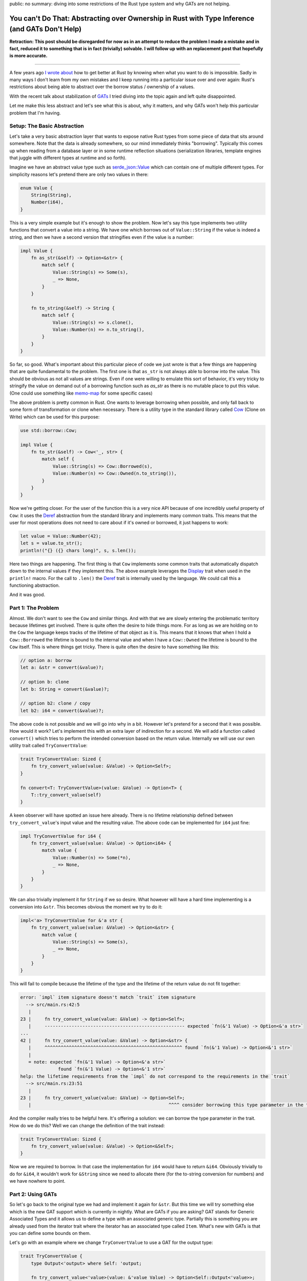 public: no
summary: diving into some restrictions of the Rust type system and why GATs are not helping.

You can't Do That: Abstracting over Ownership in Rust with Type Inference (and GATs Don't Help)
===============================================================================================

**Retraction: This post should be disregarded for now as in an attempt to reduce
the problem I made a mistake and in fact, reduced it to something that is in
fact (trivially) solvable.  I will follow up with an replacement post that
hopefully is more accurate.**

-----

A few years ago `I wrote about <https://lucumr.pocoo.org/2018/3/31/you-cant-rust-that/>`__
how to get better at Rust by knowing when what you want to do is impossible.  Sadly in
many ways I don't learn from my own mistakes and I keep running into a
particular issue over and over again: Rust's restrictions about being able to
abstract over the borrow status / ownership of a values.

With the recent talk about stabilization of `GATs
<https://rust-lang.github.io/rfcs/1598-generic_associated_types.html>`__ I tried
diving into the topic again and left quite disappointed.

Let me make this less abstract and let's see what this is about, why it matters,
and why GATs won't help this particular problem that I'm having.

Setup: The Basic Abstraction
----------------------------

Let's take a very basic abstraction layer that wants to expose native Rust types
from some piece of data that sits around somewhere.  Note that the data is already
somewhere, so our mind immediately thinks "borrowing".  Typically this comes up
when reading from a database layer or in some runtime reflection situations
(serialization libraries, template engines that juggle with different types at
runtime and so forth).

Imagine we have an abstract value type such as `serde_json::Value
<https://docs.rs/serde_json/latest/serde_json/enum.Value.html>`__ which can contain
one of multiple different types.  For simplicity reasons let's pretend there are
only two values in there:

.. sourcecode:: rust

    enum Value {
        String(String),
        Number(i64),
    }

This is a very simple example but it's enough to show the problem.  Now let's
say this type implements two utility functions that convert a value into a
string.  We have one which borrows out of ``Value::String`` if the value is
indeed a string, and then we have a second version that stringifies even if the
value is a number:

.. sourcecode:: rust

    impl Value {
        fn as_str(&self) -> Option<&str> {
            match self {
                Value::String(s) => Some(s),
                _ => None,
            }
        }

        fn to_string(&self) -> String {
            match self {
                Value::String(s) => s.clone(),
                Value::Number(n) => n.to_string(),
            }
        }
    }

So far, so good.  What's important about this particular piece of code we just wrote is
that a few things are happening that are quite fundamental to the problem.  The first one
is that ``as_str`` is not always able to borrow into the value.  This should be obvious
as not all values are strings.  Even if one were willing to emulate this sort of behavior,
it's very tricky to stringify the value on demand out of a borrowing function
such as `as_str` as there is no mutable place to put this value.  (One could use something
like `memo-map <https://docs.rs/memo-map/latest/memo_map/>`__ for some specific cases)

The above problem is pretty common in Rust.  One wants to leverage borrowing when possible,
and only fall back to some form of transformation or clone when necessary.  There is a
utility type in the standard library called `Cow
<https://doc.rust-lang.org/std/borrow/enum.Cow.html>`__ (Clone on Write) which
can be used for this purpose:

.. sourcecode:: rust

    use std::borrow::Cow;

    impl Value {
        fn to_str(&self) -> Cow<'_, str> {
            match self {
                Value::String(s) => Cow::Borrowed(s),
                Value::Number(n) => Cow::Owned(n.to_string()),
            }
        }
    }

Now we're getting closer.  For the user of the function this is a very nice API
because of one incredibly useful property of ``Cow``: it uses the `Deref
<https://doc.rust-lang.org/std/ops/trait.Deref.html>`__ abstraction from the
standard library and implements many common traits.  This means that the user
for most operations does not need to care about if it's owned or borrowed, it
just happens to work:

.. sourcecode:: rust

    let value = Value::Number(42);
    let s = value.to_str();
    println!("{} ({} chars long)", s, s.len());

Here two things are happening.  The first thing is that ``Cow`` implements some common traits
that automatically dispatch down to the internal values if they implement this.  The above
example leverages the `Display <https://doc.rust-lang.org/std/fmt/trait.Display.html>`__ trait
when used in the ``println!`` macro.  For the call to ``.len()`` the `Deref <https://doc.rust-lang.org/std/ops/trait.Deref.html>`__
trait is internally used by the language.  We could call this a functioning abstraction.

And it was good.

Part 1: The Problem
-------------------

Almost.  We don't want to see the ``Cow`` and similar things.  And with that we are
slowly entering the problematic territory because lifetimes get involved.  There
is quite often the desire to hide things more.  For as long as we are holding on
to the ``Cow`` the language keeps tracks of the lifetime of that object as it
is.  This means that it knows that when I hold a ``Cow::Borrowed`` the lifetime
is bound to the internal value and when I have a ``Cow::Owned`` the lifetime is
bound to the ``Cow`` itself.  This is where things get tricky.  There is quite
often the desire to have something like this:

.. sourcecode:: rust

    // option a: borrow
    let a: &str = convert(&value)?;

    // option b: clone
    let b: String = convert(&value)?;

    // option b2: clone / copy
    let b2: i64 = convert(&value)?;

The above code is not possible and we will go into why in a bit.  However let's pretend for
a second that it was possible.  How would it work?  Let's implement this with an extra layer
of indirection for a second.  We will add a function called ``convert()`` which tries to perform
the intended conversion based on the return value.  Internally we will use our own utility
trait called ``TryConvertValue``:

.. sourcecode:: rust

    trait TryConvertValue: Sized {
        fn try_convert_value(value: &Value) -> Option<Self>;
    }

    fn convert<T: TryConvertValue>(value: &Value) -> Option<T> {
        T::try_convert_value(self)
    }

A keen observer will have spotted an issue here already.  There is no lifetime relationship
defined between ``try_convert_value``'s input value and the resulting value.  The above code
can be implemented for ``i64`` just fine:

.. sourcecode:: rust

    impl TryConvertValue for i64 {
        fn try_convert_value(value: &Value) -> Option<i64> {
            match value {
                Value::Number(n) => Some(*n),
                _ => None,
            }
        }
    }

We can also trivially implement it for ``String`` if we so desire.  What however will have
a hard time implementing is a conversion into ``&str``.  This becomes obvious the moment we
try to do it:

.. sourcecode:: rust

    impl<'a> TryConvertValue for &'a str {
        fn try_convert_value(value: &Value) -> Option<&str> {
            match value {
                Value::String(s) => Some(s),
                _ => None,
            }
        }
    }

This will fail to compile because the lifetime of the type and the lifetime of the return
value do not fit together:

.. sourcecode:: text

    error: `impl` item signature doesn't match `trait` item signature
      --> src/main.rs:42:5
       |
    23 |     fn try_convert_value(value: &Value) -> Option<Self>;
       |     ---------------------------------------------------- expected `fn(&'1 Value) -> Option<&'a str>`
    ...
    42 |     fn try_convert_value(value: &Value) -> Option<&str> {
       |     ^^^^^^^^^^^^^^^^^^^^^^^^^^^^^^^^^^^^^^^^^^^^^^^^^^^ found `fn(&'1 Value) -> Option<&'1 str>`
       |
       = note: expected `fn(&'1 Value) -> Option<&'a str>`
                  found `fn(&'1 Value) -> Option<&'1 str>`
    help: the lifetime requirements from the `impl` do not correspond to the requirements in the `trait`
      --> src/main.rs:23:51
       |
    23 |     fn try_convert_value(value: &Value) -> Option<Self>;
       |                                                   ^^^^ consider borrowing this type parameter in the trait

And the compiler really tries to be helpful here.  It's offering a solution: we
can borrow the type parameter in the trait.  How do we do this?  Well we can
change the definition of the trait instead:

.. sourcecode:: rust

    trait TryConvertValue: Sized {
        fn try_convert_value(value: &Value) -> Option<&Self>;
    }

Now we are required to borrow.  In that case the implementation for ``i64`` would have to return ``&i64``.
Obviously trivially to do for ``&i64``, it wouldn't work for ``&String`` since we need to allocate there
(for the to-string conversion for numbers) and we have nowhere to point.

Part 2: Using GATs
------------------

So let's go back to the original type we had and implement it again for ``&str``.  But this time we will try
something else which is the new GAT support which is currently in nightly.  What are GATs if you are asking?
GAT stands for Generic Associated Types and it allows us to define a type with an associated generic type.
Partially this is something you are already used from the iterator trait where the iterator has an associated
type called ``Item``.  What's new with GATs is that you can define some bounds on them.

Let's go with an example where we change ``TryConvertValue`` to use a GAT for the output type:

.. sourcecode:: rust

    trait TryConvertValue {
        type Output<'output> where Self: 'output;

        fn try_convert_value<'value>(value: &'value Value) -> Option<Self::Output<'value>>;
    }

This looks quite similar to how you define an iterator.  The only "new" thing here is that our associated
type now has a bound which sets a relationship of the return type to the lifetime of the object.  Let's
implement this for our ``i64`` again:

.. sourcecode:: rust

    impl TryConvertValue for i64 {
        type Output<'output> = i64;

        fn try_convert_value<'value>(value: &'value Value) -> Option<Self::Output<'value>> {
            match value {
                Value::Number(val) => Some(*val),
                _ => None,
            }
        }
    }

This compiles just fine.  Let's use it:

.. sourcecode:: rust

    let val = Value::Number(42);
    let a: i64 = TryConvertValue::try_convert_value(&val).unwrap();
    dbg!(a);

Sadly this will not compile::

    error[E0283]: type annotations needed
    --> src/main.rs:64:18
    |
    64 |     let a: i64 = TryConvertValue::try_convert_value(&val).unwrap();
    |                  ^^^^^^^^^^^^^^^^^^^^^^^^^^^^^^^^^^ cannot infer type
    |
    = note: cannot satisfy `_: TryConvertValue`

The reason for this is that our type inference now is no longer kicking as
before.  Previously Rust knew that we returned ``Self``.  Now that we are using
GATs a type might return completely different type in ``Output``.  Thankfully
this is an easy fix if we change our ``convert`` function from before with a new
constraint:

.. sourcecode:: rust

    fn convert<T>(value: &Value) -> Option<T>
    where
        T: TryConvertValue + for<'a> TryConvertValue<Output<'a> = T>,
    {
        T::try_convert_value(value)
    }

This tells the compiler that the return value of ``convert`` needs to match the ``Output``
type.  Let's try it again:

.. sourcecode:: rust

    let val = Value::Number(42);
    let a: i64 = convert(&val).unwrap();
    dbg!(a);

Great.  So this works again, now let's do the same for ``&str`` which is what we wanted to
enable in the first place.  But again, we won't be able to do this.  In fact GATs are
surprisingly a dead end here.  The reason is that we can't implement the trait for ``&str``
(for the already known lifetime issues) only for ``str``:

.. sourcecode:: rust

    impl TryConvertValue for str {
        type Output<'output> = &'output str;

        fn try_convert_value<'value>(value: &'value Value) -> Option<Self::Output<'value>> {
            match value {
                Value::String(val) => Some(val),
                _ => None,
            }
        }
    }

This sort of works if we would use it like this:

.. sourcecode:: rust

    let val = Value::String("hello".to_string());
    let a: &str = str::try_convert_value(&str_val).unwrap();
    dbg!(a);

However we now broke our ``convert`` contract with this.  We use ``str::try_convert_value``
which returns an ``&str``, not a ``str``.  As such convert will fail to compile since the
types are no longer matching::

    error[E0277]: the trait bound `&str: TryConvertValue` is not satisfied
      --> src/main.rs:79:19
       |
    79 |     let a: &str = convert(&str_val).unwrap();
       |                   ^^^^^^^ the trait `TryConvertValue` is not implemented for `&str`
       |
       = help: the trait `TryConvertValue` is implemented for `str`
    note: required by a bound in `convert`
      --> src/main.rs:42:8
       |
    40 | fn convert<T>(value: &Value) -> Option<T>
       |    ------- required by a bound in this
    41 | where
    42 |     T: TryConvertValue + for<'a> TryConvertValue<Output<'a> = T>,
       |        ^^^^^^^^^^^^^^^ required by this bound in `convert`

So this is a dead end.

And it does not feel satisfying.  We now have GATs but there is still not enough expressiveness
in Rust to allow us to do this.

Why Bother?
-----------

So why would it be nice to do this?  Here are some examples from my own libraries where I would love
to be able to abtract over this.

MiniJinja
~~~~~~~~~

`MiniJinja <https://github.com/mitsuhiko/minijinja/>`__ is a template engine in Rust which is modelled
after Jinja2 from Python.  One of the features that Jinja2 has is that it allows you to define
filter functions.  These can be applied to many different types of values.  It would be incredible
convenient to be able to borrow out of the runtime value type or take ownership, depending on what
the function argument type implements.  For instance I would like to be able to
write things of this nature:

.. sourcecode:: rust

    fn trim(s: &str) -> String {
        s.trim().to_string()
    }

    fn pow(x: i64, y: i64) -> i64 {
        x.pow(y as u32)
    }

    let mut env = Environment::new();
    env.add_filter("trim", trim);
    env.add_filter("pow", pow);

Today I have to make the choice if filters borrow or own.  There is no sensible workaroud for this
problem today so MiniJinja chose to require cloning of filter arguments, incuring a performance hit.

Redis
~~~~~

The redis driver has a similar problem.  It lets you fetch data from the redis server
and convert in one go to a Rust type.  This is done by using the ``FromRedisValue`` trait
behind the scenes:

.. sourcecode:: rust

    let (k1, k2, k3) : (String, String, u32) = con.get(&["k1", "k2", "k3"])?;

This is a very convenient API but again you will notice that the strings are owned which
involves cloning.  It would be super convenient to be able to do something like this
instead:

.. sourcecode:: rust

    let result = con.get(&["k1", "k2", "k3"])?;
    let (k1, k2, k3) : (&str, &str, u32) = result.convert()?;

This way we could directly borrow out of the parse results which would be held in the row
without having to do pointless clones.

Outlook
-------

Where to go from there?  I'm not sure.  GATs are super useful and I'm looking forward to using
them in a lot of places.  However they won't solve the problem where we depend on things like
return type inference as they cannot set up a relationship between the type for the inference
with the associated type.  This from what I can tell would be crucial for a nice API.

I'm not sure what can be done to solve this problem.  It seems hard.  Somehow I
keep running into this wall, even after multiple years of using Rust.  It feels
like it should be possible and because of that I keep wasting time on trying to
make it work.

But it won't budge.

